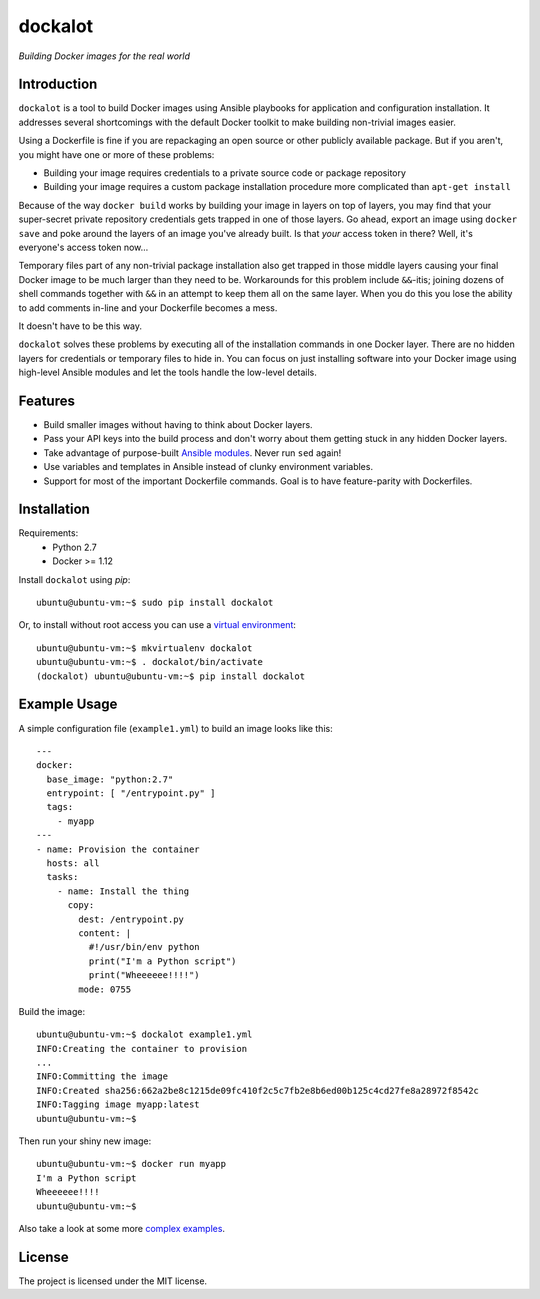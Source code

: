 ========
dockalot
========

*Building Docker images for the real world*

|build-status| |docs|

Introduction
============

``dockalot`` is a tool to build Docker images using Ansible playbooks for
application and configuration installation. It addresses several shortcomings
with the default Docker toolkit to make building non-trivial images easier.

Using a Dockerfile is fine if you are repackaging an open source or other
publicly available package. But if you aren't, you might have one or more
of these problems:

* Building your image requires credentials to a private source code or
  package repository
* Building your image requires a custom package installation procedure more
  complicated than ``apt-get install``

Because of the way ``docker build`` works by building your image in layers
on top of layers, you may find that your super-secret private repository
credentials gets trapped in one of those layers. Go ahead, export an image
using ``docker save`` and poke around the layers of an image you've already
built. Is that *your* access token in there? Well, it's everyone's access
token now...

Temporary files part of any non-trivial package installation also get
trapped in those middle layers causing your final Docker image to be much
larger than they need to be. Workarounds for this problem include ``&&``-itis;
joining dozens of shell commands together with ``&&`` in an attempt to keep
them all on the same layer. When you do this you lose the ability to add
comments in-line and your Dockerfile becomes a mess.

It doesn't have to be this way.

``dockalot`` solves these problems by executing all of the installation
commands in one Docker layer. There are no hidden layers for credentials or
temporary files to hide in. You can focus on just installing software into
your Docker image using high-level Ansible modules and let the tools handle
the low-level details.


Features
========

- Build smaller images without having to think about Docker layers.
- Pass your API keys into the build process and don't worry about them
  getting stuck in any hidden Docker layers.
- Take advantage of purpose-built `Ansible modules
  <http://docs.ansible.com/ansible/list_of_files_modules.html>`_. Never
  run ``sed`` again!
- Use variables and templates in Ansible instead of clunky environment
  variables.
- Support for most of the important Dockerfile commands. Goal is to
  have feature-parity with Dockerfiles.


Installation
============

Requirements:
 * Python 2.7
 * Docker >= 1.12

Install ``dockalot`` using *pip*::

    ubuntu@ubuntu-vm:~$ sudo pip install dockalot

Or, to install without root access you can use a
`virtual environment <https://pypi.python.org/pypi/virtualenv>`_::

    ubuntu@ubuntu-vm:~$ mkvirtualenv dockalot
    ubuntu@ubuntu-vm:~$ . dockalot/bin/activate
    (dockalot) ubuntu@ubuntu-vm:~$ pip install dockalot


Example Usage
=============

A simple configuration file (``example1.yml``) to build an image looks like
this::

    ---
    docker:
      base_image: "python:2.7"
      entrypoint: [ "/entrypoint.py" ]
      tags:
        - myapp
    ---
    - name: Provision the container
      hosts: all
      tasks:
        - name: Install the thing
          copy: 
            dest: /entrypoint.py
            content: |
              #!/usr/bin/env python
              print("I'm a Python script")
              print("Wheeeeee!!!!")
            mode: 0755

Build the image::

    ubuntu@ubuntu-vm:~$ dockalot example1.yml 
    INFO:Creating the container to provision
    ...
    INFO:Committing the image
    INFO:Created sha256:662a2be8c1215de09fc410f2c5c7fb2e8b6ed00b125c4cd27fe8a28972f8542c
    INFO:Tagging image myapp:latest
    ubuntu@ubuntu-vm:~$

Then run your shiny new image::

    ubuntu@ubuntu-vm:~$ docker run myapp
    I'm a Python script
    Wheeeeee!!!!
    ubuntu@ubuntu-vm:~$

Also take a look at some more `complex examples
<https://github.com/markadev/dockalot/tree/master/examples>`_.


License
=======

The project is licensed under the MIT license.


.. |docs| image:: https://readthedocs.org/projects/dockalot/badge/?version=latest
    :alt: Documentation Status
    :scale: 100%
    :target: https://dockalot.readthedocs.io/en/latest/?badge=latest

.. |build-status| image:: https://travis-ci.org/markadev/dockalot.svg?branch=master
    :alt: build status
    :target: https://travis-ci.org/markadev/dockalot
